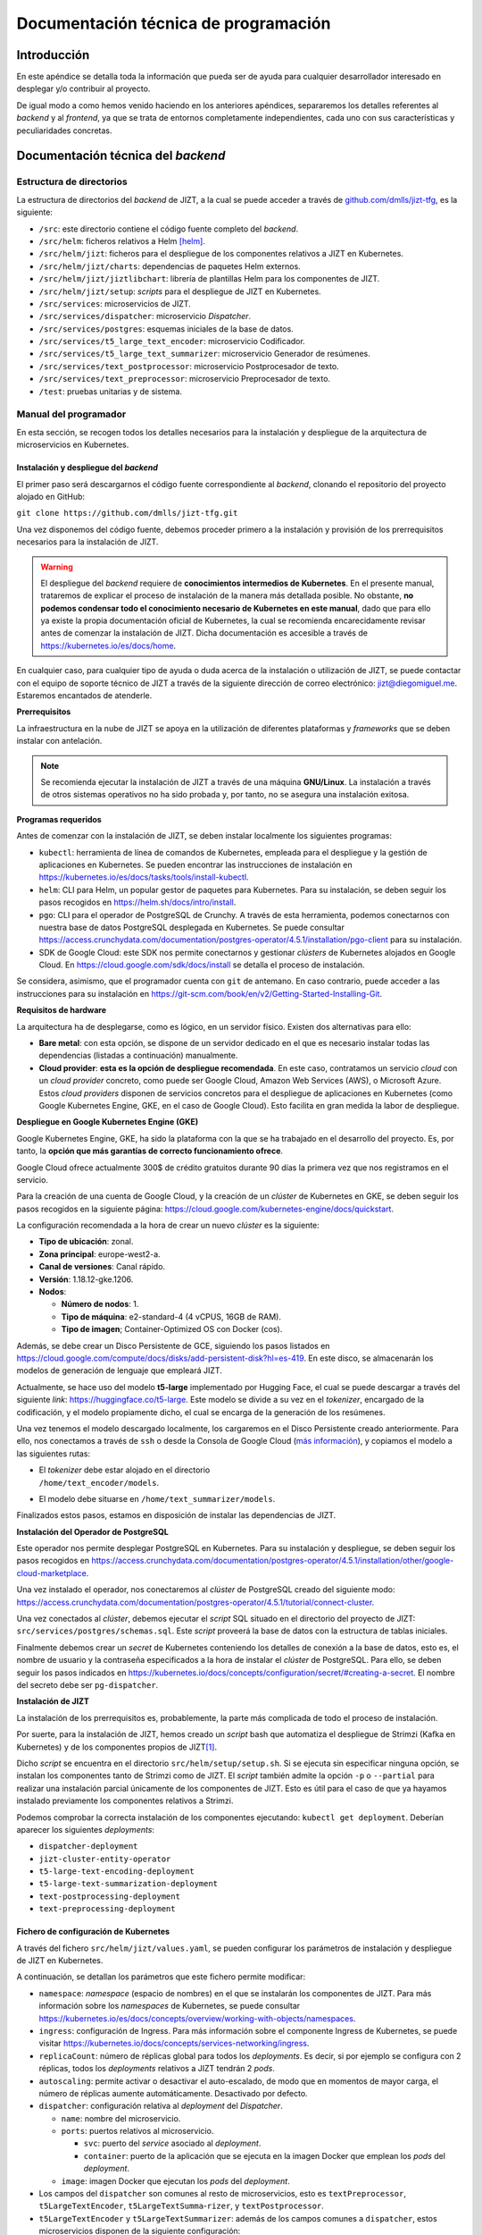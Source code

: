 ..
    Copyright (C) 2020-2021 Diego Miguel Lozano <jizt@diegomiguel.me>
    Permission is granted to copy, distribute and/or modify this document
    under the terms of the GNU Free Documentation License, Version 1.3
    or any later version published by the Free Software Foundation;
    with no Invariant Sections, no Front-Cover Texts, and no Back-Cover Texts.
    A copy of the license is included in the section entitled "GNU
    Free Documentation License".

.. _apendix:manual-programador:

=====================================
Documentación técnica de programación
=====================================

Introducción
============

En este apéndice se detalla toda la información que pueda ser de ayuda
para cualquier desarrollador interesado en desplegar y/o contribuir al
proyecto.

De igual modo a como hemos venido haciendo en los anteriores apéndices,
separaremos los detalles referentes al *backend* y al *frontend*, ya que
se trata de entornos completamente independientes, cada uno con sus
características y peculiaridades concretas.

Documentación técnica del *backend*
===================================

Estructura de directorios
-------------------------

La estructura de directorios del *backend* de JIZT, a la cual se puede
acceder a través de
`github.com/dmlls/jizt-tfg <https://https://github.com/dmlls/jizt-tfg>`__, es la
siguiente:

-  ``/src``: este directorio contiene el código fuente completo del
   *backend*.

-  ``/src/helm``: ficheros relativos a Helm [helm]_.

-  ``/src/helm/jizt``: ficheros para el despliegue de los componentes
   relativos a JIZT en Kubernetes.

-  ``/src/helm/jizt/charts``: dependencias de paquetes Helm externos.

-  ``/src/helm/jizt/jiztlibchart``: librería de plantillas Helm para los
   componentes de JIZT.

-  ``/src/helm/jizt/setup``: *scripts* para el despliegue de JIZT en
   Kubernetes.

-  ``/src/services``: microservicios de JIZT.

-  ``/src/services/dispatcher``: microservicio *Dispatcher*.

-  ``/src/services/postgres``: esquemas iniciales de la base de datos.

-  ``/src/services/t5_large_text_encoder``: microservicio Codificador.

-  ``/src/services/t5_large_text_summarizer``: microservicio Generador
   de resúmenes.

-  ``/src/services/text_postprocessor``: microservicio Postprocesador de
   texto.

-  ``/src/services/text_preprocessor``: microservicio Preprocesador de
   texto.

-  ``/test``: pruebas unitarias y de sistema.

Manual del programador
----------------------

En esta sección, se recogen todos los detalles necesarios para la
instalación y despliegue de la arquitectura de microservicios en
Kubernetes.

Instalación y despliegue del *backend*
~~~~~~~~~~~~~~~~~~~~~~~~~~~~~~~~~~~~~~

El primer paso será descargarnos el código fuente correspondiente al
*backend*, clonando el repositorio del proyecto alojado en GitHub:

``git clone https://github.com/dmlls/jizt-tfg.git``

Una vez disponemos del código fuente, debemos proceder primero a la
instalación y provisión de los prerrequisitos necesarios para la
instalación de JIZT.

.. warning::

   El despliegue del *backend* requiere de
   **conocimientos intermedios de Kubernetes**. En el presente manual,
   trataremos de explicar el proceso de instalación de la manera más
   detallada posible. No obstante, **no podemos condensar todo el
   conocimiento necesario de Kubernetes en este manual**, dado que para
   ello ya existe la propia documentación oficial de Kubernetes, la cual se
   recomienda encarecidamente revisar antes de comenzar la instalación de
   JIZT. Dicha documentación es accesible a través de
   https://kubernetes.io/es/docs/home.

En cualquier caso, para cualquier tipo de ayuda o duda acerca de la
instalación o utilización de JIZT, se puede contactar con el equipo de
soporte técnico de JIZT a través de la siguiente dirección de correo
electrónico: jizt@diegomiguel.me. Estaremos encantados de atenderle.

**Prerrequisitos**

La infraestructura en la nube de JIZT se apoya en la utilización de
diferentes plataformas y *frameworks* que se deben instalar con
antelación.

.. note::

   Se recomienda ejecutar la instalación de JIZT a través de una máquina
   **GNU/Linux**. La instalación a través de otros sistemas operativos no
   ha sido probada y, por tanto, no se asegura una instalación exitosa.

**Programas requeridos**

Antes de comenzar con la instalación de JIZT, se deben instalar
localmente los siguientes programas:

-  ``kubectl``: herramienta de línea de comandos de Kubernetes, empleada
   para el despliegue y la gestión de aplicaciones en Kubernetes. Se
   pueden encontrar las instrucciones de instalación en
   https://kubernetes.io/es/docs/tasks/tools/install-kubectl.

-  ``helm``: CLI para Helm, un popular gestor de paquetes para
   Kubernetes. Para su instalación, se deben seguir los pasos recogidos
   en https://helm.sh/docs/intro/install.

-  ``pgo``: CLI para el operador de PostgreSQL de Crunchy. A través de
   esta herramienta, podemos conectarnos con nuestra base de datos
   PostgreSQL desplegada en Kubernetes. Se puede consultar
   https://access.crunchydata.com/documentation/postgres-operator/4.5.1/installation/pgo-client
   para su instalación.

-  SDK de Google Cloud: este SDK nos permite conectarnos y gestionar
   *clústers* de Kubernetes alojados en Google Cloud. En
   https://cloud.google.com/sdk/docs/install se detalla el proceso de
   instalación.

Se considera, asimismo, que el programador cuenta con ``git`` de
antemano. En caso contrario, puede acceder a las instrucciones para su
instalación en
https://git-scm.com/book/en/v2/Getting-Started-Installing-Git.

**Requisitos de hardware**

La arquitectura ha de desplegarse, como es lógico, en un servidor
físico. Existen dos alternativas para ello:

-  **Bare metal**: con esta opción, se dispone de un servidor dedicado
   en el que es necesario instalar todas las dependencias (listadas a
   continuación) manualmente.

-  **Cloud provider**: **esta es la opción de despliegue recomendada**.
   En este caso, contratamos un servicio *cloud* con un *cloud provider*
   concreto, como puede ser Google Cloud, Amazon Web Services (AWS), o
   Microsoft Azure. Estos *cloud providers* disponen de servicios
   concretos para el despliegue de aplicaciones en Kubernetes (como
   Google Kubernetes Engine, GKE, en el caso de Google Cloud). Esto
   facilita en gran medida la labor de despliegue.

**Despliegue en Google Kubernetes Engine (GKE)**

Google Kubernetes Engine, GKE, ha sido la plataforma con la que se ha
trabajado en el desarrollo del proyecto. Es, por tanto, la **opción que
más garantías de correcto funcionamiento ofrece**.

Google Cloud ofrece actualmente 300$ de crédito gratuitos durante 90
días la primera vez que nos registramos en el servicio.

Para la creación de una cuenta de Google Cloud, y la creación de un
*clúster* de Kubernetes en GKE, se deben seguir los pasos recogidos en la
siguiente página:
https://cloud.google.com/kubernetes-engine/docs/quickstart.

La configuración recomendada a la hora de crear un nuevo *clúster* es la
siguiente:

-  **Tipo de ubicación**: zonal.

-  **Zona principal**: europe-west2-a.

-  **Canal de versiones**: Canal rápido.

-  **Versión**: 1.18.12-gke.1206.

-  **Nodos**:

   -  **Número de nodos**: 1.

   -  **Tipo de máquina**: e2-standard-4 (4 vCPUS, 16GB de RAM).

   -  **Tipo de imagen**; Container-Optimized OS con Docker (cos).

Además, se debe crear un Disco Persistente de GCE, siguiendo los pasos
listados en
https://cloud.google.com/compute/docs/disks/add-persistent-disk?hl=es-419.
En este disco, se almacenarán los modelos de generación de lenguaje que
empleará JIZT.

Actualmente, se hace uso del modelo **t5-large** implementado por
Hugging Face, el cual se puede descargar a través del siguiente *link*:
https://huggingface.co/t5-large. Este modelo se divide a su vez en el
*tokenizer*, encargado de la codificación, y el modelo propiamente
dicho, el cual se encarga de la generación de los resúmenes.

Una vez tenemos el modelo descargado localmente, los cargaremos en el
Disco Persistente creado anteriormente. Para ello, nos conectamos a
través de ``ssh`` o desde la Consola de Google Cloud (`más
información <https://cloud.google.com/compute/docs/instances/connecting-to-instance?hl=es-419#console>`__),
y copiamos el modelo a las siguientes rutas:

-  | El *tokenizer* debe estar alojado en el directorio
   | ``/home/text_encoder/models``.

-  El modelo debe situarse en ``/home/text_summarizer/models``.

Finalizados estos pasos, estamos en disposición de instalar las
dependencias de JIZT.

**Instalación del Operador de PostgreSQL**

Este operador nos permite desplegar PostgreSQL en Kubernetes. Para su
instalación y despliegue, se deben seguir los pasos recogidos en
https://access.crunchydata.com/documentation/postgres-operator/4.5.1/installation/other/google-cloud-marketplace.

Una vez instalado el operador, nos conectaremos al *clúster* de PostgreSQL
creado del siguiente modo:
https://access.crunchydata.com/documentation/postgres-operator/4.5.1/tutorial/connect-cluster.

Una vez conectados al *clúster*, debemos ejecutar el *script* SQL situado
en el directorio del proyecto de JIZT:
``src/services/postgres/schemas.sql``. Este *script* proveerá la base de
datos con la estructura de tablas iniciales.

Finalmente debemos crear un *secret* de Kubernetes conteniendo los
detalles de conexión a la base de datos, esto es, el nombre de usuario y
la contraseña especificados a la hora de instalar el *clúster* de
PostgreSQL. Para ello, se deben seguir los pasos indicados en
https://kubernetes.io/docs/concepts/configuration/secret/#creating-a-secret.
El nombre del secreto debe ser ``pg-dispatcher``.

**Instalación de JIZT**

La instalación de los prerrequisitos es, probablemente, la parte más
complicada de todo el proceso de instalación.

Por suerte, para la instalación de JIZT, hemos creado un *script* bash
que automatiza el despliegue de Strimzi (Kafka en Kubernetes) y de los
componentes propios de JIZT\ [1]_.

Dicho *script* se encuentra en el directorio
``src/helm/setup/setup.sh``. Si se ejecuta sin especificar ninguna
opción, se instalan los componentes tanto de Strimzi como de JIZT. El
*script* también admite la opción ``-p`` o ``--partial`` para realizar
una instalación parcial únicamente de los componentes de JIZT. Esto es
útil para el caso de que ya hayamos instalado previamente los
componentes relativos a Strimzi.

Podemos comprobar la correcta instalación de los componentes ejecutando:
``kubectl get deployment``. Deberían aparecer los siguientes
*deployments*:

-  ``dispatcher-deployment``

-  ``jizt-cluster-entity-operator``

-  ``t5-large-text-encoding-deployment``

-  ``t5-large-text-summarization-deployment``

-  ``text-postprocessing-deployment``

-  ``text-preprocessing-deployment``

Fichero de configuración de Kubernetes
~~~~~~~~~~~~~~~~~~~~~~~~~~~~~~~~~~~~~~

A través del fichero ``src/helm/jizt/values.yaml``, se pueden configurar
los parámetros de instalación y despliegue de JIZT en Kubernetes.

A continuación, se detallan los parámetros que este fichero permite
modificar:

-  ``namespace``: *namespace* (espacio de nombres) en el que se
   instalarán los componentes de JIZT. Para más información sobre los
   *namespaces* de Kubernetes, se puede consultar
   https://kubernetes.io/es/docs/concepts/overview/working-with-objects/namespaces.

-  ``ingress``: configuración de Ingress. Para más información sobre el
   componente Ingress de Kubernetes, se puede visitar
   https://kubernetes.io/docs/concepts/services-networking/ingress.

-  ``replicaCount``: número de réplicas global para todos los
   *deployments*. Es decir, si por ejemplo se configura con 2 réplicas,
   todos los *deployments* relativos a JIZT tendrán 2 *pods*.

-  ``autoscaling``: permite activar o desactivar el auto-escalado, de
   modo que en momentos de mayor carga, el número de réplicas aumente
   automáticamente. Desactivado por defecto.

-  ``dispatcher``: configuración relativa al *deployment* del
   *Dispatcher*.

   -  ``name``: nombre del microservicio.

   -  ``ports``: puertos relativos al microservicio.

      -  ``svc``: puerto del *service* asociado al *deployment*.

      -  ``container``: puerto de la aplicación que se ejecuta en la
         imagen Docker que emplean los *pods* del *deployment*.

   -  ``image``: imagen Docker que ejecutan los *pods* del *deployment*.

-  Los campos del ``dispatcher`` son comunes al resto de microservicios,
   esto es ``textPreprocessor``, ``t5LargeTextEncoder``,
   ``t5LargeTextSumma``-``rizer``, y ``textPostprocessor``.

-  ``t5LargeTextEncoder`` y ``t5LargeTextSummarizer``: además de los
   campos comunes a ``dispatcher``, estos microservicios disponen de la
   siguiente configuración:

   -  ``volumeMounts``: configuración relativa al Volumen Persistente en
      el que se almacenan los modelos de *tokenización* y generación de
      resúmenes.

      -  ``modelsMountPath``: ruta (directorio) en la que se encuentran
         almacenados los modelos.

      -  ``tokenizerPath``: ruta del *tokenizer*. Esto es, la ruta
         absoluta del *tokenizer* será ``modelMountPath/tokenizerPath``.

      -  ``modelPath``: ruta del modelo generador de resúmenes. Esto es,
         la ruta absoluta del modelo generador será
         ``modelMountPath/modelPath``.

-  ``t5LargeTextSummarizer``: además de los campos mencionados
   anteriormente, este microservicio permite establecer los parámetros
   por defecto para la generación de resúmenes a través del campo
   ``params``. El significado de cada uno de los parámetros se recoge en
   la sección correspondiente a la :ref:`subsection:api-docs`.

-  ``postgres``: configuración referente a la base de datos PostgreSQL.

   -  ``host``: *host* de PostgreSQL.

   -  ``dbName``: nombre de la base de datos.

   -  ``secret``: información relativa al *secret* de Kubernetes que
      contiene el nombre de usuario y la contraseña de PostgreSQL.

-  ``modelsPV``: configuración relativa al Volumen Persistente en el que
   se alojan los modelos.

-  ``kafka``: configuración de Kafka. Para más información, se puede
   consultar la documentación de Strimzi en
   https://strimzi.io/docs/0.5.0.

   -  ``name``: nombre del *clúster* de Kafka.

   -  ``namespace``: espacio de nombres en el que se desplegarán los
      componentes de Kafka.

   -  ``version``: versión de Kafka.

   -  ``replicas``: número de réplicas de los componentes de Kafka.

   -  ``resources``: límites de recursos para los componentes de Kafka.

      -  ``memoryRequests``: memoria solicitada por los componentes de
         Kafka.

      -  ``memoryLimits``: límites de memoria que los componentes de
         Kafka pueden solicitar.

   -  ``config``: otras configuraciones.

      -  ``autoCreateTopics``: permitir a Kafka crear *topics* de manera
         automática. Desactivado por defecto.

      -  ``messageMaxBytes``: máximo tamaño que un mensaje puede tener.
         Por defecto 1MB.

      -  ``topicReplicationFactor``: factor de replicación de los
         *topics*.

   -  ``zookeeper``: configuración relativa al *zookeeper* de Kafka. Se
      puede encontrar más información relativa a este componente en
      https://kafka.apache.org/documentation/#zk.

-  ``topics``: configuración relativa a los *topics* de Kafka. Para más
   información acerca de los *topics* de Kafka, visitar
   https://kafka.apache.org/documentation/#intro_topics.

   -  ``partitions``: número de particiones (común a todos los
      *topics*).

   -  ``replicas``: número de réplicas (común a todos los *topics*).

   -  ``retentionMs``: máximo tiempo de retención de los mensajes en los
      *topics*. Si tras este tiempo, el mensaje no ha sido consumido, se
      descarta. Por defecto fijado a 10 minutos.

.. _subsection:api-docs:

Especificación de la API REST
-----------------------------

En esta sección se incluye documentación detallada sobre la API REST de
JIZT. Más concretamente, se especifican los *enpoints* existentes, así
como las operaciones HTTP permitidas, y la estructura tanto de las
peticiones HTTP, como de las respuestas del *backend*.

.. note::

   En `docs.api.jizt.it <https://dmlls.github.io/jizt-tfg-api-docs>`__ se puede encontrar la
   documentación en línea referente a la API REST. Dado que dicha
   documentación está en inglés, recogemos su traducción al español. El
   usuario puede referirse a cualquiera de las dos documentaciones, ya que
   son idénticas.

Operación POST - Solicitar resumen
~~~~~~~~~~~~~~~~~~~~~~~~~~~~~~~~~~

**Endpoint**: ``https://api.jizt.it/v1/summaries/plain-text``

**Petición HTTP**:

-  Content-Type: ``application/json``

-  Atributos del JSON del cuerpo de la petición\ [2]_:

   -  ``source`` (*string*) **obligatorio**: el texto a resumir.

   -  ``model`` (*string*): el modelo a emplear para la generación del
      resumen. Valores permitidos: ``"t5-large"``.

   -  ``params`` (*object*): parámetros del resumen.

      -  ``relative_max_length`` (*number <float>*): longitud máxima del
         resumen a generar, relativa a la longitud del texto original.
         Por ejemplo, un valor de ``0.4`` significa que la longitud del
         resumen será, como máximo, un 40% de la longitud del texto
         original.

      -  ``relative_min_length`` (*number <float>*): longitud mínima del
         resumen a generar, relativa a la longitud del texto original.

      -  ``do_sample`` (*boolean*): usar muestreo o no. Si se establece
         como falso, se emplea búsqueda voraz\ [3]_.

      -  ``early_stopping`` (*boolean*): detener la búsqueda si se
         terminan ``num_beams`` frases o no.

      -  ``num_beams`` (*integer <int32>*): número de *beams* en la
         *beam_search*. Si se fija como ``1``, no se lleva a cabo *beam
         search*. Cuanto mayor sea el número, más tiempo tardará en
         generarse el resumen, pero su calidad será probablemente mejor.

      -  ``temperature`` (*number <float>*): valor utilizado para
         modular las probabilidades del siguiente *token*.

      -  ``top_k`` (*integer <int32>*): número de *tókenes* con mayor
         probabilidad a considerar al realizar muestreo *top-k*.

      -  ``top_p`` (*number <float>*): si se fija a valores menores de
         ``1``, solo se consideran los *tókenes* más probables cuya suma
         de probabilidades es igual o mayor a *top_k*.

      -  ``repetition_penalty`` (*number <float>*): penalización
         aplicada a la repetición de *tókenes*. Si se establece a *1.0*
         no se aplica penalización.

      -  ``length_penalty`` (*number <float>*): penalización aplicada de
         manera exponencial a la longitud de las secuencias generadas.
         Si se establece a ``1.0`` no hay penalización. Valores por
         debajo de ``1.0`` resultarán en resúmenes más cortos.

      -  ``no_repeat_ngram_size`` (*integer <int32>*):longitud de los
         *n-gramas* que se pueden repetir una única vez. Por ejemplo, si
         se fija a *2*, las palabras "Ingeniería Informática" solo
         podrán aparecer una vez en el resumen.

   -  ``language`` (*string*): el idioma del texto. Valores permitidos:
      ``"en"``.

**Respuestas**

**Status code: 200 OK**

-  *Response schema*: ``application/json``

-  Atributos del JSON del cuerpo de la respuesta:

   -  ``summary_id`` (*string*): el *id* del resumen.

   -  ``started_at`` (*string <date-time>*): el instante de tiempo en el
      que se solicitó por primera vez un resumen con un texto de
      entrada, parámetros, y modelo específicos.

   -  ``ended_at`` (*string <date-time>*): el instante de tiempo en el
      que se finalizó por primera vez un resumen con un texto de
      entrada, parámetros, y modelo específicos. Restando este valor al
      anterior, se puede conocer el tiempo que tomó la generación del
      resumen.

   -  ``status`` (*string*): el estado del resumen. Posibles valores:
      ``"preprocessing"``, ``"encoding"``, ``"summarizing"``,
      ``"postprocessing"``.

   -  ``output`` (*string*): el resumen generado.

   -  ``model`` (*string*): modelo empleado para la generación del
      resumen. Valores posibles: ``"t5-large"``.

   -  ``params`` (*object*): los parámetros con los que se ha generado
      el resumen (mismo esquema que en la petición).

   -  ``language`` (*string*): el idioma del resumen. Valores posibles:
      ``"en"``.

**Status code: 502 Server Error**

-  *Response schema*: ``text/html; charset=utf-8``

Operación GET - Consultar resumen
~~~~~~~~~~~~~~~~~~~~~~~~~~~~~~~~~

**Endpoint**:
``https://api.jizt.it/v1/summaries/plain-text/{summaryId}``

**Parámetros del path**:

-  ``summaryId`` (*string*) **obligatorio**: el *id* del resumen a
   consultar.

**Respuestas**

**Status code: 200 OK**

-  *Response schema*: ``application/json``

-  Atributos del JSON del cuerpo de la respuesta: mismos que en la
   respuesta HTTP 200 de la operación POST.

**Status code: 404 Not found**

-  *Response schema*: ``application/json``

-  Atributos del JSON del cuerpo de la respuesta:

   -  ``errors`` (*string*): mensaje de error.

**Status code: 502 Server Error**

-  *Response schema*: ``text/html; charset=utf-8``

Operación GET - Salud del servidor
~~~~~~~~~~~~~~~~~~~~~~~~~~~~~~~~~~

**Endpoint**: ``https://api.jizt.it/v1/healthz``

**Respuestas**

**Status code: 200 OK**

-  *Response schema*: ``text/html; charset=utf-8``

**Status code: 502 Server Error**

-  *Response schema*: ``text/html; charset=utf-8``

Pruebas del sistema
-------------------

Las pruebas de sistema para el *backend* de JIZT comprenden varias
pruebas unitarias, de cada una de las etapas en la generación de resumen
(pre-procesado, codificación, resumen y post-procesado) y una prueba de
integración que prueba el correcto funcionamiento de la API REST y el
*backend* en su conjunto.

Prerrequisitos
~~~~~~~~~~~~~~

Para poder ejecutar las pruebas, se requiere tener instalado el
*framework* de pruebas para Python ``pytest``.

Las instrucciones para su instalación se pueden encontrar en
https://docs.pytest.org/en/stable/getting-started.html. Si se dispone de
``pip``, se puede instalar fácilmente ejecutando:

``pip install -U pytest``.

Ejecución de las pruebas
~~~~~~~~~~~~~~~~~~~~~~~~

Para ejecutar todas las pruebas, basta con ejecutar: ``pytest``, bien
desde el directorio raíz del proyecto, o desde el directorio de
``tests``.

Si se quieren ejecutar únicamente alguna de las pruebas en específico,
se puede pasar el nombre del fichero al invocar a ``pytest``.

Documentación técnica de la aplicación
======================================

En esta sección, se recoge toda la información necesaria para poder
trabajar sobre el código fuente de la aplicación, así como compilarlo.

.. _estructura-de-directorios-1:

Estructura de directorios
-------------------------

La estructura de directorios de la aplicación de JIZT, a la cual se
puede acceder a través de
`github.com/dmlls/jizt-tfg-app <https://github.com/dmlls/jizt-tfg-app>`__, es la
siguiente:

-  ``/``: el directorio raíz contiene todos los ficheros que componen el
   proyecto Flutter de la aplicación.

-  ``/lib``: se trata del directorio principal del proyecto, donde se
   encuentra el código fuente de la aplicación, escrito en Dart.

-  ``/lib/home)``: implementación de la interfaz gráfica y de la lógica
   de la pantalla principal de la aplicación.

-  ``/lib/new_text_summary``: implementación de la interfaz gráfica y de
   la lógica de la pantalla para generar resúmenes a partir de texto.

-  ``/lib/summaries``: implementación de la interfaz gráfica y de la
   lógica de la pantalla que lista todos los resúmenes generados por el
   usuario.

-  ``/lib/summary``: implementación de la interfaz gráfica y de la
   lógica de la pantalla de detalle de un resumen.

-  ``/lib/utils``: utilidades varias.

-  ``/lib/widgets``: *widgets* de Flutter adicionales.

-  ``/modules/data``: componentes relativos a la capa de datos de la
   aplicación.

-  ``/modules/domain``: componentes relativos a la capa de dominio de la
   aplicación.

-  ``/assets/drawables``: imágenes y fuentes de las que hace uso la
   aplicación.

-  ``/android``: proyecto de Android.

-  ``/ios``: proyecto de iOS.

-  ``/web``: proyecto para *web*.

.. _manual-del-programador-1:

Manual del programador
----------------------

Una vez introducida la estructura de directorios, explicaremos cómo
podemos compilar la aplicación para las diferentes plataformas, y qué
programas necesitamos para ello.

.. _prerrequisitos-1:

Prerrequisitos
~~~~~~~~~~~~~~

Lo primero que debemos hacer, es instalar Flutter en nuestro ordenador.
Flutter está disponible para GNU/Linux, macOS, Windows, y Chrome OS. A
diferencia del caso del *backend*, el cual recomendamos instalar y
desplegar empleando un dispositivo GNU/Linux, la compilación de la *app*
se puede llevar a cabo en el sistema operativo que el programador
considere oportuno.

Las instrucciones para instalar Flutter en los distintos sistemas
operativos se pueden encontrar en
https://flutter.dev/docs/get-started/install.

Se considera, asimismo, que el programador cuenta con ``git`` de
antemano. En caso contrario, puede acceder a las instrucciones para su
instalación en
https://git-scm.com/book/en/v2/Getting-Started-Installing-Git.

Entorno de desarrollo
~~~~~~~~~~~~~~~~~~~~~

Para conseguir la mejor experiencia de desarrollo en Flutter, se
recomienda emplear uno de los siguientes tres IDEs:

-  **Android Studio**: se trata del IDE que proporciona oficialmente
   Google para el desarrollo de aplicaciones Android [android-studio]_.

-  **IntelliJ IDEA**: es otro de los IDEs recomendados para el
   desarrollo en Flutter, en este caso desarrollado por JetBrains. Como
   curiosidad, Android Studio se construyó sobre este IDE [intellij]_.

-  **Visual Studio Code**: este es el tercer IDE recomendado,
   desarrollado por Microsoft [visual-code]_.

Estos tres IDEs cuentan con sendos *plugins* para la programación en
Dart en el contexto de Flutter. Se puede encontrar más información de
como configurar cada uno de los IDEs a través de la documentación
oficial de Flutter:
https://flutter.dev/docs/development/tools/android-studio.

Compilación de la aplicación
~~~~~~~~~~~~~~~~~~~~~~~~~~~~

La compilación de la *app* requiere únicamente de tres comandos:

-  | Clonar el repositorio desde GitHub:
   | ``git clone https://github.com/dmlls/jizt-tfg-app.git``

-  | Descargar los paquetes requeridos por la aplicación:
   | ``flutter pub get``

-  Compilar la aplicación para la plataforma deseada:

   ``flutter build [appbundle|apk|ios|web|linux|windows|macos]``

   -  ``appbundle``: compila a un App Bundle de Android.

   -  ``apk``: compilar a una APK de Android.

   -  ``ios``: compilar una aplicación para iOS. Solo se puede ejecutar
      desde MacOS.

   -  ``web``: compilar para *web*\ [4]_.

   -  ``linux``: compilar para GNU/Linux\ [5]_. Solo se puede ejecutar
      desde Linux.

   -  ``windows``: compilar para Windows. Solo se puede ejecutar desde
      Windows.

   -  ``macos``: compilar para MacOS. Solo se puede ejecutar desde
      MacOS.

Con estos tres sencillos pasos, obtendremos un binario de la aplicación
para la plataforma deseada.

Contribuir al proyecto
======================

A fin de organizar las posibles contribuciones de la comunidad al
proyecto JIZT, se ha creado un documento que contiene algunas pautas y
recomendaciones a la hora de contribuir.

Dicho documento es válido tanto para el caso del *backend*, como de la
aplicación. Se ha escrito en un registro informal, a fin de animar todo
tipo de contribuciones, por muy pequeñas que parezcan, ya que no es
necesario tener conocimientos de programación para contribuir al
proyecto.

El documento se puede consultar en el apartado :ref:`contributing`.


.. [1]
   Este *script* solo se ha probado en GNU/Linux. No se asegura su
   correcto funcionamiento en otros sistemas operativos.

.. [2]
   Todos los atributos no marcados como "obligatorio" se pueden
   omitir. En ese caso, tomarán valores por defecto.

.. [3]
   Para más información sobre los distintos tipos de generación de
   lenguaje, referirse al capítulo de :ref:`chapter:conceptos-teoricos` de la
   Memoria

.. [4]
   El soporte de Flutter para *web* se encuentra aún en fase *beta*
   [flutter-web]_. No se recomienda su uso en
   producción.

.. [5]
   El soporte de Flutter para escritorio (GNU/Linux, MacOS y Windows)
   se encuentra en fase *alfa* [flutter-desktop]_.
   No se recomienda su uso fuera del entorno de desarrollo.

.. [helm]
   Helm. Helm - The package manager for Kubernetes. Dic. de 2020. URL:
   https://helm.sh.
   Último acceso: 11/02/2021.

.. [android-studio]
   Wikipedia - La enciclopedia libre. Android Studio. Ene. de 2021. URL:
   https://en.wikipedia.org/wiki/Android_Studio.
   Últimso: 11/02/2021.

.. [intellij]
   Wikipedia - La enciclopedia libre. IntelliJ IDEA. Ene. de 2021. URL:
   https://en.wikipedia.org/wiki/IntelliJ_IDEA.
   Últimso: 11/02/2021.

.. [visual-code]
   Wikipedia - La enciclopedia libre. Visual Studio Code. Ene. de 2021. URL:
   https://en.wikipedia.org/wiki/Visual_Studio_Code.
   Último: 11/02/2021.

.. [flutter-desktop]
   Flutter. Desktop support for Flutter. Feb. de 2021. URL:
   https://flutter.dev/desktop.
   Últimso: 11/02/2021.